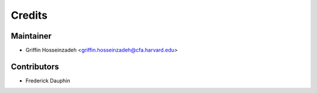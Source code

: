 =======
Credits
=======

Maintainer
----------

* Griffin Hosseinzadeh <griffin.hosseinzadeh@cfa.harvard.edu>

Contributors
------------

* Frederick Dauphin

